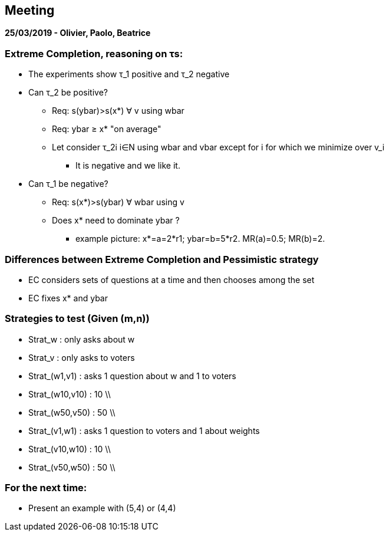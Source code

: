 == Meeting

*25/03/2019 - Olivier, Paolo, Beatrice*

=== Extreme Completion, reasoning on τs:
* The experiments show τ_1 positive and τ_2 negative
* Can τ_2 be positive?
** Req: s(ybar)>s(x*) ∀ v using wbar
** Req: ybar ≥ x* "on average"
** Let consider τ_2i i∈N using wbar and vbar except for i for which we minimize over v_i
*** It is negative and we like it.
* Can τ_1 be negative?
** Req: s(x*)>s(ybar) ∀ wbar using v
** Does x* need to dominate ybar ? 
*** example picture: x*=a=2*r1; ybar=b=5*r2. MR(a)=0.5; MR(b)=2.

=== Differences between Extreme Completion and Pessimistic strategy
* EC considers sets of questions at a time and then chooses among the set
* EC fixes x* and ybar

=== Strategies to test (Given (m,n))
* Strat_w 		: only asks about w
* Strat_v 		: only asks to voters
* Strat_(w1,v1) 	: asks 	1 question about w and 1 to voters
* Strat_(w10,v10) 	: 	10 	\\
* Strat_(w50,v50) 	: 	50 	\\
* Strat_(v1,w1) 	: asks 	1 question to voters and 1 about weights
* Strat_(v10,w10) 	: 	10	\\
* Strat_(v50,w50) 	: 	50	\\

=== For the next time:
* Present an example with (5,4) or (4,4)


